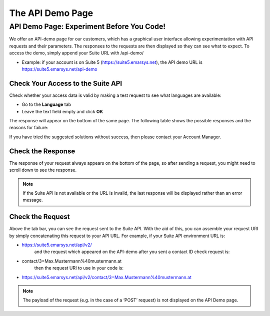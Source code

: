 The API Demo Page
=================

API Demo Page: Experiment Before You Code!
------------------------------------------

We offer an API-demo page for our customers, which has a graphical user interface allowing experimentation with API requests and
their parameters. The responses to the requests are then displayed so they can see what to expect. To access the demo, simply append your Suite URL with /api-demo/

* Example: if your account is on Suite 5 (https://suite5.emarsys.net), the API demo URL is https://suite5.emarsys.net/api-demo

Check Your Access to the Suite API
^^^^^^^^^^^^^^^^^^^^^^^^^^^^^^^^^^

Check whether your access data is valid by making a test request to see what languages are available:

* Go to the **Language** tab
* Leave the text field empty and click **OK**

The response will appear on the bottom of the same page. The following table shows the possible responses and the reasons for failure:

.. list-table:: Possible Responses
   :header-rows: 1
   :widths: 30 40 40

   * - Response (replyCode, replyText)
     - Possible reason
     - Suggested solution
   * - 0, OK
     - You succeeded, and your credentials were accepted.
     - You should also see the list of the languages.
   * - 1, Unauthorized
     - Something is wrong with your credentials.
     - Check your access information again.
   * - No response at all
     - Something is wrong with your connection.
     - /API URL is invalid, or the /Suite API is not available.
     - Check with your IT support why you cannot reach the API (e.g. if the traffic is blocked by your firewall.)/Check your access information again./Please try again later.

If you have tried the suggested solutions without success, then please contact your Account Manager.

Check the Response
^^^^^^^^^^^^^^^^^^

The response of your request always appears on the bottom of the page, so after sending a request, you might need to scroll down to see the response.

.. note::

   If the Suite API is not available or the URL is invalid, the last response will be displayed rather than an error message.

Check the Request
^^^^^^^^^^^^^^^^^

Above the tab bar, you can see the request sent to the Suite API. With the aid of this, you can assemble your
request URI by simply concatenating this request to your API URL. For example, if your Suite API environment URL is:

* https://suite5.emarsys.net/api/v2/
   and the request which appeared on the API-demo after you sent a contact ID check request is:

* contact/3=Max.Mustermann%40mustermann.at
   then the request URI to use in your code is:

* https://suite5.emarsys.net/api/v2/contact/3=Max.Mustermann%40mustermann.at

.. note::

   The payload of the request (e.g. in the case of a ‘POST’ request) is not displayed on the API Demo page.
